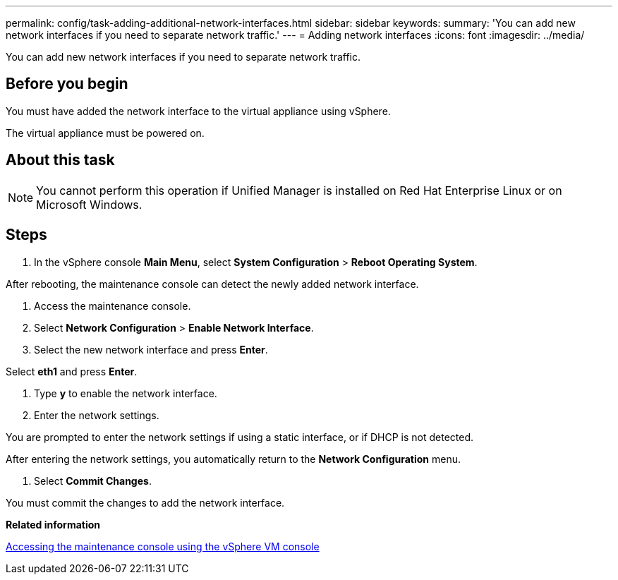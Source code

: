 ---
permalink: config/task-adding-additional-network-interfaces.html
sidebar: sidebar
keywords: 
summary: 'You can add new network interfaces if you need to separate network traffic.'
---
= Adding network interfaces
:icons: font
:imagesdir: ../media/

[.lead]
You can add new network interfaces if you need to separate network traffic.

== Before you begin

You must have added the network interface to the virtual appliance using vSphere.

The virtual appliance must be powered on.

== About this task

[NOTE]
====
You cannot perform this operation if Unified Manager is installed on Red Hat Enterprise Linux or on Microsoft Windows.
====

== Steps

. In the vSphere console *Main Menu*, select *System Configuration* > *Reboot Operating System*.

After rebooting, the maintenance console can detect the newly added network interface.

. Access the maintenance console.
. Select *Network Configuration* > *Enable Network Interface*.
. Select the new network interface and press *Enter*.

Select *eth1* and press *Enter*.

. Type *y* to enable the network interface.
. Enter the network settings.

You are prompted to enter the network settings if using a static interface, or if DHCP is not detected.

After entering the network settings, you automatically return to the *Network Configuration* menu.

. Select *Commit Changes*.

You must commit the changes to add the network interface.

*Related information*

xref:task-accessing-the-maintenance-console-using-vsphere.adoc[Accessing the maintenance console using the vSphere VM console]
